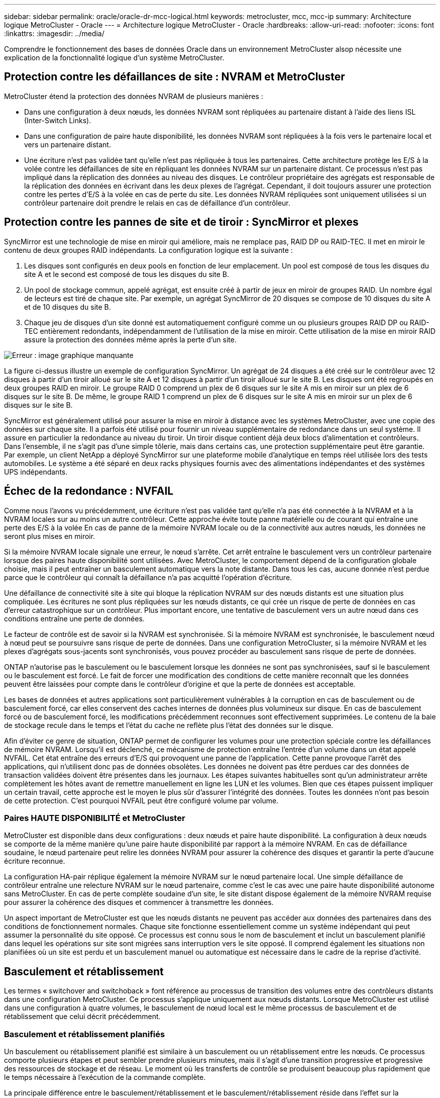 ---
sidebar: sidebar 
permalink: oracle/oracle-dr-mcc-logical.html 
keywords: metrocluster, mcc, mcc-ip 
summary: Architecture logique MetroCluster - Oracle 
---
= Architecture logique MetroCluster - Oracle
:hardbreaks:
:allow-uri-read: 
:nofooter: 
:icons: font
:linkattrs: 
:imagesdir: ../media/


[role="lead"]
Comprendre le fonctionnement des bases de données Oracle dans un environnement MetroCluster alsop nécessite une explication de la fonctionnalité logique d'un système MetroCluster.



== Protection contre les défaillances de site : NVRAM et MetroCluster

MetroCluster étend la protection des données NVRAM de plusieurs manières :

* Dans une configuration à deux nœuds, les données NVRAM sont répliquées au partenaire distant à l'aide des liens ISL (Inter-Switch Links).
* Dans une configuration de paire haute disponibilité, les données NVRAM sont répliquées à la fois vers le partenaire local et vers un partenaire distant.
* Une écriture n'est pas validée tant qu'elle n'est pas répliquée à tous les partenaires. Cette architecture protège les E/S à la volée contre les défaillances de site en répliquant les données NVRAM sur un partenaire distant. Ce processus n'est pas impliqué dans la réplication des données au niveau des disques. Le contrôleur propriétaire des agrégats est responsable de la réplication des données en écrivant dans les deux plexes de l'agrégat. Cependant, il doit toujours assurer une protection contre les pertes d'E/S à la volée en cas de perte du site. Les données NVRAM répliquées sont uniquement utilisées si un contrôleur partenaire doit prendre le relais en cas de défaillance d'un contrôleur.




== Protection contre les pannes de site et de tiroir : SyncMirror et plexes

SyncMirror est une technologie de mise en miroir qui améliore, mais ne remplace pas, RAID DP ou RAID-TEC. Il met en miroir le contenu de deux groupes RAID indépendants. La configuration logique est la suivante :

. Les disques sont configurés en deux pools en fonction de leur emplacement. Un pool est composé de tous les disques du site A et le second est composé de tous les disques du site B.
. Un pool de stockage commun, appelé agrégat, est ensuite créé à partir de jeux en miroir de groupes RAID. Un nombre égal de lecteurs est tiré de chaque site. Par exemple, un agrégat SyncMirror de 20 disques se compose de 10 disques du site A et de 10 disques du site B.
. Chaque jeu de disques d'un site donné est automatiquement configuré comme un ou plusieurs groupes RAID DP ou RAID-TEC entièrement redondants, indépendamment de l'utilisation de la mise en miroir. Cette utilisation de la mise en miroir RAID assure la protection des données même après la perte d'un site.


image:syncmirror.png["Erreur : image graphique manquante"]

La figure ci-dessus illustre un exemple de configuration SyncMirror. Un agrégat de 24 disques a été créé sur le contrôleur avec 12 disques à partir d'un tiroir alloué sur le site A et 12 disques à partir d'un tiroir alloué sur le site B. Les disques ont été regroupés en deux groupes RAID en miroir. Le groupe RAID 0 comprend un plex de 6 disques sur le site A mis en miroir sur un plex de 6 disques sur le site B. De même, le groupe RAID 1 comprend un plex de 6 disques sur le site A mis en miroir sur un plex de 6 disques sur le site B.

SyncMirror est généralement utilisé pour assurer la mise en miroir à distance avec les systèmes MetroCluster, avec une copie des données sur chaque site. Il a parfois été utilisé pour fournir un niveau supplémentaire de redondance dans un seul système. Il assure en particulier la redondance au niveau du tiroir. Un tiroir disque contient déjà deux blocs d'alimentation et contrôleurs. Dans l'ensemble, il ne s'agit pas d'une simple tôlerie, mais dans certains cas, une protection supplémentaire peut être garantie. Par exemple, un client NetApp a déployé SyncMirror sur une plateforme mobile d'analytique en temps réel utilisée lors des tests automobiles. Le système a été séparé en deux racks physiques fournis avec des alimentations indépendantes et des systèmes UPS indépendants.



== Échec de la redondance : NVFAIL

Comme nous l'avons vu précédemment, une écriture n'est pas validée tant qu'elle n'a pas été connectée à la NVRAM et à la NVRAM locales sur au moins un autre contrôleur. Cette approche évite toute panne matérielle ou de courant qui entraîne une perte des E/S à la volée En cas de panne de la mémoire NVRAM locale ou de la connectivité aux autres nœuds, les données ne seront plus mises en miroir.

Si la mémoire NVRAM locale signale une erreur, le nœud s'arrête. Cet arrêt entraîne le basculement vers un contrôleur partenaire lorsque des paires haute disponibilité sont utilisées. Avec MetroCluster, le comportement dépend de la configuration globale choisie, mais il peut entraîner un basculement automatique vers la note distante. Dans tous les cas, aucune donnée n'est perdue parce que le contrôleur qui connaît la défaillance n'a pas acquitté l'opération d'écriture.

Une défaillance de connectivité site à site qui bloque la réplication NVRAM sur des nœuds distants est une situation plus compliquée. Les écritures ne sont plus répliquées sur les nœuds distants, ce qui crée un risque de perte de données en cas d'erreur catastrophique sur un contrôleur. Plus important encore, une tentative de basculement vers un autre nœud dans ces conditions entraîne une perte de données.

Le facteur de contrôle est de savoir si la NVRAM est synchronisée. Si la mémoire NVRAM est synchronisée, le basculement nœud à nœud peut se poursuivre sans risque de perte de données. Dans une configuration MetroCluster, si la mémoire NVRAM et les plexes d'agrégats sous-jacents sont synchronisés, vous pouvez procéder au basculement sans risque de perte de données.

ONTAP n'autorise pas le basculement ou le basculement lorsque les données ne sont pas synchronisées, sauf si le basculement ou le basculement est forcé. Le fait de forcer une modification des conditions de cette manière reconnaît que les données peuvent être laissées pour compte dans le contrôleur d'origine et que la perte de données est acceptable.

Les bases de données et autres applications sont particulièrement vulnérables à la corruption en cas de basculement ou de basculement forcé, car elles conservent des caches internes de données plus volumineux sur disque. En cas de basculement forcé ou de basculement forcé, les modifications précédemment reconnues sont effectivement supprimées. Le contenu de la baie de stockage recule dans le temps et l'état du cache ne reflète plus l'état des données sur le disque.

Afin d'éviter ce genre de situation, ONTAP permet de configurer les volumes pour une protection spéciale contre les défaillances de mémoire NVRAM. Lorsqu'il est déclenché, ce mécanisme de protection entraîne l'entrée d'un volume dans un état appelé NVFAIL. Cet état entraîne des erreurs d'E/S qui provoquent une panne de l'application. Cette panne provoque l'arrêt des applications, qui n'utilisent donc pas de données obsolètes. Les données ne doivent pas être perdues car des données de transaction validées doivent être présentes dans les journaux. Les étapes suivantes habituelles sont qu'un administrateur arrête complètement les hôtes avant de remettre manuellement en ligne les LUN et les volumes. Bien que ces étapes puissent impliquer un certain travail, cette approche est le moyen le plus sûr d'assurer l'intégrité des données. Toutes les données n'ont pas besoin de cette protection. C'est pourquoi NVFAIL peut être configuré volume par volume.



=== Paires HAUTE DISPONIBILITÉ et MetroCluster

MetroCluster est disponible dans deux configurations : deux nœuds et paire haute disponibilité. La configuration à deux nœuds se comporte de la même manière qu'une paire haute disponibilité par rapport à la mémoire NVRAM. En cas de défaillance soudaine, le nœud partenaire peut relire les données NVRAM pour assurer la cohérence des disques et garantir la perte d'aucune écriture reconnue.

La configuration HA-pair réplique également la mémoire NVRAM sur le nœud partenaire local. Une simple défaillance de contrôleur entraîne une relecture NVRAM sur le nœud partenaire, comme c'est le cas avec une paire haute disponibilité autonome sans MetroCluster. En cas de perte complète soudaine d'un site, le site distant dispose également de la mémoire NVRAM requise pour assurer la cohérence des disques et commencer à transmettre les données.

Un aspect important de MetroCluster est que les nœuds distants ne peuvent pas accéder aux données des partenaires dans des conditions de fonctionnement normales. Chaque site fonctionne essentiellement comme un système indépendant qui peut assumer la personnalité du site opposé. Ce processus est connu sous le nom de basculement et inclut un basculement planifié dans lequel les opérations sur site sont migrées sans interruption vers le site opposé. Il comprend également les situations non planifiées où un site est perdu et un basculement manuel ou automatique est nécessaire dans le cadre de la reprise d'activité.



== Basculement et rétablissement

Les termes « switchover and switchoback » font référence au processus de transition des volumes entre des contrôleurs distants dans une configuration MetroCluster. Ce processus s'applique uniquement aux nœuds distants. Lorsque MetroCluster est utilisé dans une configuration à quatre volumes, le basculement de nœud local est le même processus de basculement et de rétablissement que celui décrit précédemment.



=== Basculement et rétablissement planifiés

Un basculement ou rétablissement planifié est similaire à un basculement ou un rétablissement entre les nœuds. Ce processus comporte plusieurs étapes et peut sembler prendre plusieurs minutes, mais il s'agit d'une transition progressive et progressive des ressources de stockage et de réseau. Le moment où les transferts de contrôle se produisent beaucoup plus rapidement que le temps nécessaire à l'exécution de la commande complète.

La principale différence entre le basculement/rétablissement et le basculement/rétablissement réside dans l'effet sur la connectivité FC SAN. Avec le Takeover/Giveback local, un hôte subit la perte de tous les chemins FC vers le nœud local et s'appuie sur son MPIO natif pour le basculer vers des chemins alternatifs disponibles. Les ports ne sont pas déplacés. Avec le basculement et le rétablissement, les ports cibles FC virtuels des contrôleurs passent à l'autre site. Ils cessent d'exister sur le SAN pendant un instant, puis réapparaissent sur un autre contrôleur.



=== SyncMirror expire

SyncMirror est une technologie de mise en miroir ONTAP qui offre une protection contre les défaillances de tiroirs. Lorsque les tiroirs sont séparés sur une distance, les données sont protégées à distance.

SyncMirror ne fournit pas de mise en miroir synchrone universelle. Le résultat est une meilleure disponibilité. Certains systèmes de stockage utilisent une mise en miroir totale ou nulle constante, parfois appelée mode domino. Cette forme de mise en miroir est limitée dans l'application car toutes les activités d'écriture doivent cesser en cas de perte de la connexion au site distant. Sinon, une écriture existerait sur un site, mais pas sur l'autre. Généralement, ces environnements sont configurés pour mettre les LUN hors ligne en cas de perte de la connectivité site à site pendant plus d'une courte période (par exemple, 30 secondes).

Ce comportement est souhaitable pour un petit sous-ensemble d'environnements. Cependant, la plupart des applications nécessitent une solution capable de garantir une réplication synchrone dans des conditions normales de fonctionnement, mais avec la possibilité de suspendre la réplication. Une perte complète de la connectivité site à site est souvent considérée comme une situation proche d'une catastrophe. Généralement, ces environnements sont maintenus en ligne et donnent accès aux données jusqu'à ce que la connectivité soit réparée ou qu'une décision officielle soit prise de fermer l'environnement pour protéger les données. Il n'est pas rare d'avoir besoin d'arrêter automatiquement l'application uniquement en raison d'une défaillance de réplication à distance.

SyncMirror prend en charge les exigences de mise en miroir synchrone avec la flexibilité d'un délai d'expiration. Si la connectivité à la télécommande et/ou au plex est perdue, une minuterie de 30 secondes commence à s'arrêter. Lorsque le compteur atteint 0, le traitement des E/S d'écriture reprend en utilisant les données locales. La copie distante des données est utilisable, mais elle est figée à temps jusqu'à ce que la connectivité soit rétablie. La resynchronisation exploite des snapshots au niveau de l'agrégat pour rétablir le système en mode synchrone aussi rapidement que possible.

Notamment, dans de nombreux cas, ce type de réplication universelle en mode domino tout ou rien est mieux implémenté au niveau de la couche applicative. Par exemple, Oracle DataGuard inclut le mode de protection maximum, ce qui garantit la réplication à long terme en toutes circonstances. Si la liaison de réplication échoue pendant une période dépassant un délai configurable, les bases de données s'arrêtent.



=== Basculement automatique sans surveillance avec Fabric Attached MetroCluster

Le basculement automatique sans surveillance (AUSO) est une fonctionnalité MetroCluster intégrée au fabric qui offre une forme de haute disponibilité intersite. Comme évoqué précédemment, MetroCluster est disponible en deux types : un contrôleur unique sur chaque site ou une paire haute disponibilité sur chaque site. L'avantage principal de l'option haute disponibilité est que l'arrêt planifié ou non planifié du contrôleur permet toujours une E/S locale. L'avantage de l'option à nœud unique est de réduire les coûts, la complexité et l'infrastructure.

La principale valeur d'AUSO est d'améliorer les fonctionnalités haute disponibilité des systèmes MetroCluster connectés à la structure. Chaque site surveille l'état de santé du site opposé et, si aucun nœud n'est encore utilisé pour transmettre des données, l'AUSO assure un basculement rapide. Cette approche est particulièrement utile dans les configurations MetroCluster avec un seul nœud par site, car elle rapproche la configuration d'une paire haute disponibilité en termes de disponibilité.

AUSO ne peut pas offrir de surveillance complète au niveau d'une paire HA. Une paire haute disponibilité peut offrir une haute disponibilité, car elle inclut deux câbles physiques redondants pour une communication nœud à nœud directe. En outre, les deux nœuds d'une paire haute disponibilité ont accès au même ensemble de disques sur des boucles redondantes, ce qui permet à un nœud de suivre l'état d'un autre nœud sur une autre route.

Il existe des clusters MetroCluster sur plusieurs sites pour lesquels la communication nœud à nœud et l'accès au disque reposent sur la connectivité réseau site à site. La capacité à surveiller le pouls du reste du cluster est limitée. AUSO doit faire la distinction entre une situation où l'autre site est en fait hors service plutôt qu'indisponible en raison d'un problème de réseau.

Par conséquent, un contrôleur d'une paire haute disponibilité peut demander un basculement s'il détecte une panne de contrôleur qui s'est produite pour une raison spécifique, par exemple une situation critique du système. Elle peut également déclencher un basculement en cas de perte complète de la connectivité, parfois appelée « perte de pulsation ».

Un système MetroCluster ne peut effectuer un basculement automatique en toute sécurité que lorsqu'une panne spécifique est détectée sur le site d'origine. En outre, le contrôleur qui devient propriétaire du système de stockage doit être en mesure de garantir la synchronisation des données du disque et de la NVRAM. Le contrôleur ne peut pas garantir la sécurité d'un basculement simplement parce qu'il a perdu le contact avec le site source, qui pourrait toujours être opérationnel. Pour plus d'informations sur les options d'automatisation d'un basculement, reportez-vous aux informations sur la solution MetroCluster Tiebreaker (MCTB) dans la section suivante.



=== Disjoncteur d'attache MetroCluster avec MetroCluster FAS

Le https://library.netapp.com/ecmdocs/ECMP12007400/html/GUID-3662A7CE-3AF2-4562-A11C-5C37DE0E3A87.html["NetApp MetroCluster Tiebreaker"^] Le logiciel peut s'exécuter sur un troisième site afin de contrôler l'état de santé de votre environnement MetroCluster, d'envoyer des notifications et de forcer un basculement en cas d'incident. Une description complète du disjoncteur d'attache se trouve sur le http://mysupport.netapp.com["Site de support NetApp"^], Mais le but principal du Tiebreaker de MetroCluster est de détecter la perte de site. Il doit également faire la distinction entre la perte du site et une perte de connectivité. Par exemple, le basculement ne doit pas se produire car le disjoncteur d'attache n'a pas pu atteindre le site principal. C'est pourquoi le disjoncteur d'attache surveille également la capacité du site distant à contacter le site principal.

Le basculement automatique avec AUSO est également compatible avec le MCTB. AUSO réagit très rapidement car il est conçu pour détecter des événements de défaillance spécifiques, puis n'invoque le basculement que lorsque les plexes NVRAM et SyncMirror sont synchronisés.

En revanche, le disjoncteur principal est situé à distance et doit donc attendre qu'une minuterie s'écoule avant de déclarer un site mort. Le disjoncteur d'attache détecte finalement le type de défaillance de contrôleur couverte par l'AUSO, mais en général, l'AUSO a déjà commencé le basculement et éventuellement terminé le basculement avant que le disjoncteur d'attache n'agisse. La deuxième commande de basculement qui en résulte provient du Tiebreaker serait rejetée.

*Attention : *le logiciel MCTB ne vérifie pas que la mémoire NVRAM était et/ou que les plexes sont synchronisés lorsque vous forcez un basculement. Le basculement automatique, s'il est configuré, doit être désactivé pendant les opérations de maintenance qui entraînent une perte de synchronisation des plexes NVRAM ou SyncMirror.

En outre, le MCTB peut ne pas traiter un désastre roulant qui conduit à la séquence d'événements suivante :

. La connectivité entre les sites est interrompue pendant plus de 30 secondes.
. La réplication SyncMirror est obsolète et les opérations se poursuivent sur le site principal, ce qui ne permet pas au réplica distant d'être obsolète.
. Le site primaire est perdu. Le résultat est la présence de modifications non répliquées sur le site primaire. Un basculement peut alors se révéler indésirable pour plusieurs raisons, notamment :
+
** Certaines données critiques peuvent être présentes sur le site primaire et peuvent être récupérées à terme. Un basculement qui a permis à l'application de continuer à fonctionner aurait pour effet de supprimer ces données stratégiques.
** Des données peuvent être mises en cache pour une application sur le site survivant qui utilisait des ressources de stockage sur le site principal au moment de la perte du site. Le basculement introduit une version obsolète des données qui ne correspond pas au cache.
** Des données peuvent être mises en cache sur un système d'exploitation du site survivant qui utilisait des ressources de stockage sur le site principal au moment de la perte du site. Le basculement introduit une version obsolète des données qui ne correspond pas au cache. L'option la plus sûre est de configurer le Tiebreaker pour envoyer une alerte s'il détecte une défaillance du site et demander à une personne de décider si elle doit forcer un basculement. Il peut être nécessaire d'abord d'arrêter les applications et/ou les systèmes d'exploitation pour effacer les données en cache. En outre, les paramètres NVFAIL peuvent être utilisés pour renforcer la protection et rationaliser le processus de basculement.






=== Mediator ONTAP avec MetroCluster IP

Le médiateur ONTAP est utilisé avec MetroCluster IP et certaines autres solutions ONTAP. Il fonctionne comme un service disjoncteur d'attache classique, tout comme le logiciel disjoncteur d'attache MetroCluster mentionné ci-dessus, mais comprend également une fonctionnalité essentielle, qui effectue un basculement automatique sans surveillance.

Un MetroCluster FAS dispose d'un accès direct aux dispositifs de stockage sur le site opposé. Cela permet à un contrôleur MetroCluster de surveiller l'intégrité des autres contrôleurs en lisant les données de pulsation à partir des disques. Cela permet à un contrôleur de reconnaître la défaillance d'un autre contrôleur et d'effectuer un basculement.

En revanche, l'architecture IP MetroCluster achemine toutes les E/S exclusivement via la connexion contrôleur-contrôleur ; il n'y a pas d'accès direct aux dispositifs de stockage sur le site distant. Cela limite la capacité d'un contrôleur à détecter les défaillances et à effectuer un basculement. Le Mediator ONTAP est donc requis comme dispositif Tiebreaker pour détecter la perte du site et effectuer automatiquement un basculement.



=== Commutateur automatique sans surveillance du médiateur (MAUSO)



=== Troisième site virtuel avec ClusterLion

ClusterLion est un dispositif de surveillance MetroCluster avancé qui fonctionne comme un troisième site virtuel. Cette approche permet de déployer MetroCluster en toute sécurité dans une configuration à deux sites avec une fonctionnalité de basculement entièrement automatisée. De plus, ClusterLion peut effectuer un moniteur de niveau réseau supplémentaire et exécuter des opérations de post-basculement. La documentation complète est disponible auprès de ProLion.

image:clusterlion.png["Erreur : image graphique manquante"]

* Les appliances ClusterLion contrôlent l'état des contrôleurs à l'aide de câbles série et Ethernet directement connectés.
* Les deux appareils sont connectés l'un à l'autre à l'aide de connexions 3G sans fil redondantes.
* L'alimentation vers le contrôleur ONTAP est acheminée via des relais internes. En cas de panne de site, ClusterLion, qui contient un système UPS interne, coupe les connexions d'alimentation avant d'appeler un basculement. Ce processus permet de s'assurer qu'aucune condition de split-brain ne se produit.
* ClusterLion effectue un basculement dans le délai d'attente SyncMirror de 30 secondes ou pas du tout.
* ClusterLion n'effectue pas de basculement à moins que les États des plexes NVRAM et SyncMirror ne soient synchronisés.
* Étant donné que ClusterLion effectue un basculement uniquement si MetroCluster est entièrement synchronisé, NVFAIL n'est pas nécessaire. Cette configuration permet aux environnements couvrant l'ensemble des sites, tels qu'un RAC Oracle étendu, de rester en ligne, même pendant un basculement non planifié.
* Il inclut les protocoles Fabric-Attached MetroCluster et MetroCluster IP

